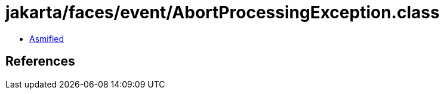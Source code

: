 = jakarta/faces/event/AbortProcessingException.class

 - link:AbortProcessingException-asmified.java[Asmified]

== References


